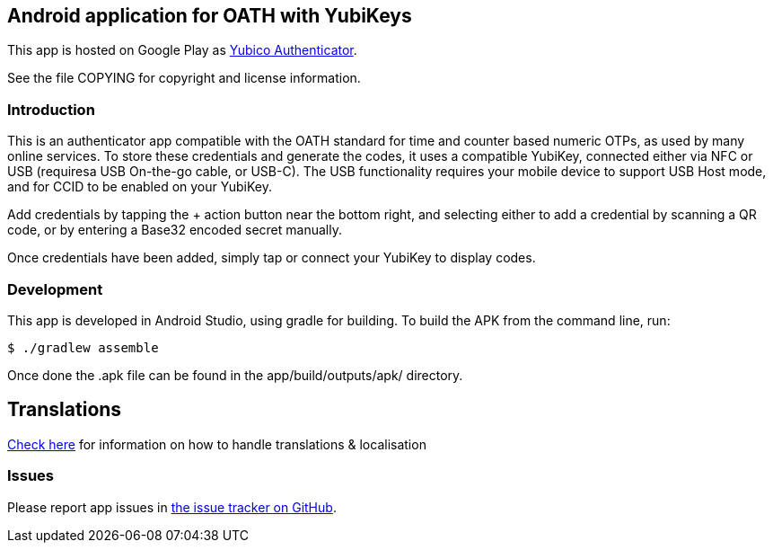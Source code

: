 == Android application for OATH with YubiKeys
This app is hosted on Google Play as
https://play.google.com/store/apps/details?id=com.yubico.yubioath[Yubico Authenticator].

See the file COPYING for copyright and license information.

=== Introduction
This is an authenticator app compatible with the OATH standard for time and
counter based numeric OTPs, as used by many online services. To store these
credentials and generate the codes, it uses a compatible YubiKey, connected
either via NFC or USB (requiresa USB On-the-go cable, or USB-C). The USB
functionality requires your mobile device to support USB Host mode, and for CCID
to be enabled on your YubiKey.

Add credentials by tapping the + action button near the bottom right, and
selecting either to add a credential by scanning a QR code, or by entering a
Base32 encoded secret manually.

Once credentials have been added, simply tap or connect your YubiKey to display
codes.

=== Development
This app is developed in Android Studio, using gradle for building. To build the
APK from the command line, run:

  $ ./gradlew assemble

Once done the .apk file can be found in the app/build/outputs/apk/ directory.

== Translations
https://github.com/Yubico/yubioath-android/blob/master/TRANSLATIONS.md[Check here] for information on how to handle translations & localisation

=== Issues

Please report app issues in
https://github.com/Yubico/yubioath-android[the issue tracker on GitHub].
